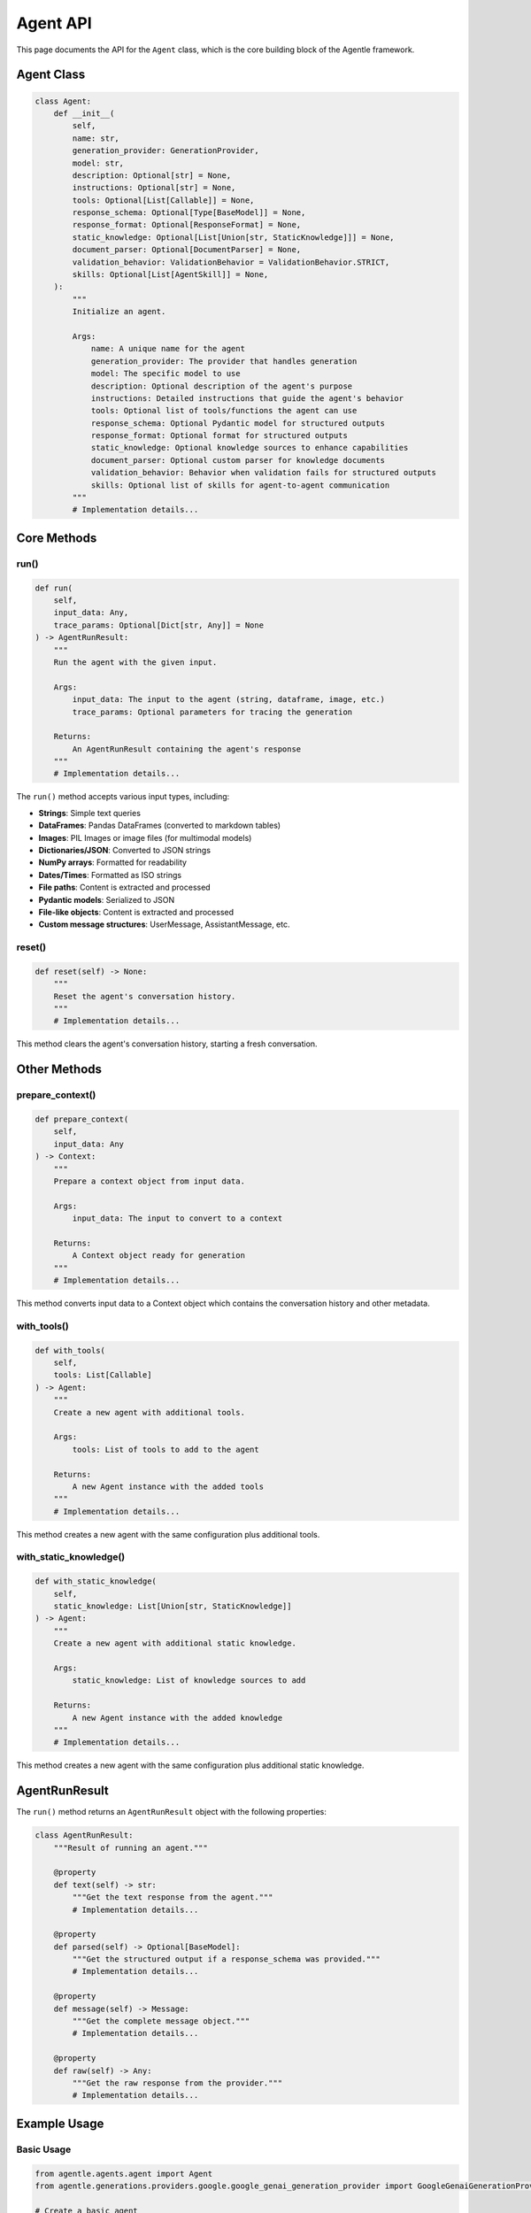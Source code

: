 ==========
Agent API
==========

This page documents the API for the ``Agent`` class, which is the core building block of the Agentle framework.

Agent Class
----------

.. code-block:: python

    class Agent:
        def __init__(
            self,
            name: str,
            generation_provider: GenerationProvider,
            model: str,
            description: Optional[str] = None,
            instructions: Optional[str] = None,
            tools: Optional[List[Callable]] = None,
            response_schema: Optional[Type[BaseModel]] = None,
            response_format: Optional[ResponseFormat] = None,
            static_knowledge: Optional[List[Union[str, StaticKnowledge]]] = None,
            document_parser: Optional[DocumentParser] = None,
            validation_behavior: ValidationBehavior = ValidationBehavior.STRICT,
            skills: Optional[List[AgentSkill]] = None,
        ):
            """
            Initialize an agent.
            
            Args:
                name: A unique name for the agent
                generation_provider: The provider that handles generation
                model: The specific model to use
                description: Optional description of the agent's purpose
                instructions: Detailed instructions that guide the agent's behavior
                tools: Optional list of tools/functions the agent can use
                response_schema: Optional Pydantic model for structured outputs
                response_format: Optional format for structured outputs
                static_knowledge: Optional knowledge sources to enhance capabilities
                document_parser: Optional custom parser for knowledge documents
                validation_behavior: Behavior when validation fails for structured outputs
                skills: Optional list of skills for agent-to-agent communication
            """
            # Implementation details...

Core Methods
-----------

run()
~~~~~

.. code-block:: python

    def run(
        self,
        input_data: Any,
        trace_params: Optional[Dict[str, Any]] = None
    ) -> AgentRunResult:
        """
        Run the agent with the given input.
        
        Args:
            input_data: The input to the agent (string, dataframe, image, etc.)
            trace_params: Optional parameters for tracing the generation
            
        Returns:
            An AgentRunResult containing the agent's response
        """
        # Implementation details...

The ``run()`` method accepts various input types, including:

- **Strings**: Simple text queries
- **DataFrames**: Pandas DataFrames (converted to markdown tables)
- **Images**: PIL Images or image files (for multimodal models)
- **Dictionaries/JSON**: Converted to JSON strings
- **NumPy arrays**: Formatted for readability
- **Dates/Times**: Formatted as ISO strings
- **File paths**: Content is extracted and processed
- **Pydantic models**: Serialized to JSON
- **File-like objects**: Content is extracted and processed
- **Custom message structures**: UserMessage, AssistantMessage, etc.

reset()
~~~~~~

.. code-block:: python

    def reset(self) -> None:
        """
        Reset the agent's conversation history.
        """
        # Implementation details...

This method clears the agent's conversation history, starting a fresh conversation.

Other Methods
-----------

prepare_context()
~~~~~~~~~~~~~~~

.. code-block:: python

    def prepare_context(
        self,
        input_data: Any
    ) -> Context:
        """
        Prepare a context object from input data.
        
        Args:
            input_data: The input to convert to a context
            
        Returns:
            A Context object ready for generation
        """
        # Implementation details...

This method converts input data to a Context object which contains the conversation history and other metadata.

with_tools()
~~~~~~~~~~

.. code-block:: python

    def with_tools(
        self,
        tools: List[Callable]
    ) -> Agent:
        """
        Create a new agent with additional tools.
        
        Args:
            tools: List of tools to add to the agent
            
        Returns:
            A new Agent instance with the added tools
        """
        # Implementation details...

This method creates a new agent with the same configuration plus additional tools.

with_static_knowledge()
~~~~~~~~~~~~~~~~~~~~~

.. code-block:: python

    def with_static_knowledge(
        self,
        static_knowledge: List[Union[str, StaticKnowledge]]
    ) -> Agent:
        """
        Create a new agent with additional static knowledge.
        
        Args:
            static_knowledge: List of knowledge sources to add
            
        Returns:
            A new Agent instance with the added knowledge
        """
        # Implementation details...

This method creates a new agent with the same configuration plus additional static knowledge.

AgentRunResult
-------------

The ``run()`` method returns an ``AgentRunResult`` object with the following properties:

.. code-block:: python

    class AgentRunResult:
        """Result of running an agent."""
        
        @property
        def text(self) -> str:
            """Get the text response from the agent."""
            # Implementation details...
            
        @property
        def parsed(self) -> Optional[BaseModel]:
            """Get the structured output if a response_schema was provided."""
            # Implementation details...
            
        @property
        def message(self) -> Message:
            """Get the complete message object."""
            # Implementation details...
            
        @property
        def raw(self) -> Any:
            """Get the raw response from the provider."""
            # Implementation details...

Example Usage
------------

Basic Usage
~~~~~~~~~~

.. code-block:: python

    from agentle.agents.agent import Agent
    from agentle.generations.providers.google.google_genai_generation_provider import GoogleGenaiGenerationProvider

    # Create a basic agent
    agent = Agent(
        name="Basic Agent",
        generation_provider=GoogleGenaiGenerationProvider(),
        model="gemini-2.0-flash",
        instructions="You are a helpful assistant."
    )

    # Run the agent
    result = agent.run("What is the capital of France?")
    print(result.text)  # "The capital of France is Paris."

With Tools
~~~~~~~~~

.. code-block:: python

    def get_weather(location: str) -> str:
        """Get weather for a location."""
        # Implementation details...
        return f"Simulated weather data for {location}"

    # Create an agent with a tool
    agent_with_tool = Agent(
        name="Weather Agent",
        generation_provider=GoogleGenaiGenerationProvider(),
        model="gemini-2.0-flash",
        instructions="You provide weather information.",
        tools=[get_weather]
    )

    result = agent_with_tool.run("What's the weather in Tokyo?")

With Structured Output
~~~~~~~~~~~~~~~~~~~~

.. code-block:: python

    from pydantic import BaseModel
    from typing import List

    class WeatherForecast(BaseModel):
        location: str
        temperature: float
        conditions: str
        forecast: List[str]

    # Create an agent with structured output
    structured_agent = Agent(
        name="Structured Weather Agent",
        generation_provider=GoogleGenaiGenerationProvider(),
        model="gemini-2.0-flash",
        instructions="You provide weather forecasts.",
        response_schema=WeatherForecast
    )

    result = structured_agent.run("What's the weather in Tokyo?")
    forecast = result.parsed
    print(f"Temperature: {forecast.temperature}°C")

With Static Knowledge
~~~~~~~~~~~~~~~~~~~

.. code-block:: python

    from agentle.agents.knowledge.static_knowledge import StaticKnowledge

    # Create an agent with static knowledge
    knowledgeable_agent = Agent(
        name="Knowledgeable Agent",
        generation_provider=GoogleGenaiGenerationProvider(),
        model="gemini-2.0-flash",
        instructions="You are an expert on company policies.",
        static_knowledge=[
            StaticKnowledge(content="docs/company_policy.pdf", cache=3600),
            "The company was founded in 2020."
        ]
    )

    result = knowledgeable_agent.run("What is our vacation policy?")

Advanced Configuration
-------------------

Validation Behavior
~~~~~~~~~~~~~~~~~

You can control how the agent handles validation errors for structured outputs:

.. code-block:: python

    from agentle.agents.validation_behavior import ValidationBehavior

    # Create an agent with custom validation behavior
    agent = Agent(
        name="Validating Agent",
        generation_provider=GoogleGenaiGenerationProvider(),
        model="gemini-2.0-flash",
        instructions="You provide structured data.",
        response_schema=YourResponseSchema,
        validation_behavior=ValidationBehavior.WARN  # Options: STRICT, WARN, IGNORE
    )

Agent Skills
~~~~~~~~~~

For use with agent teams, you can define agent skills:

.. code-block:: python

    from agentle.agents.a2a.models.agent_skill import AgentSkill

    # Create an agent with skills
    agent = Agent(
        name="Skilled Agent",
        generation_provider=GoogleGenaiGenerationProvider(),
        model="gemini-2.0-flash",
        instructions="You have specialized skills.",
        skills=[
            AgentSkill(name="code-generation", description="Write code in various languages"),
            AgentSkill(name="debugging", description="Find and fix bugs in code")
        ]
    )